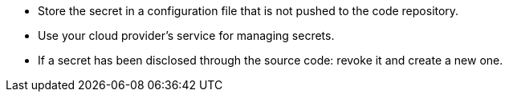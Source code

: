 * Store the secret in a configuration file that is not pushed to the code repository.
* Use your cloud provider's service for managing secrets.
* If a secret has been disclosed through the source code: revoke it and create a new one.
